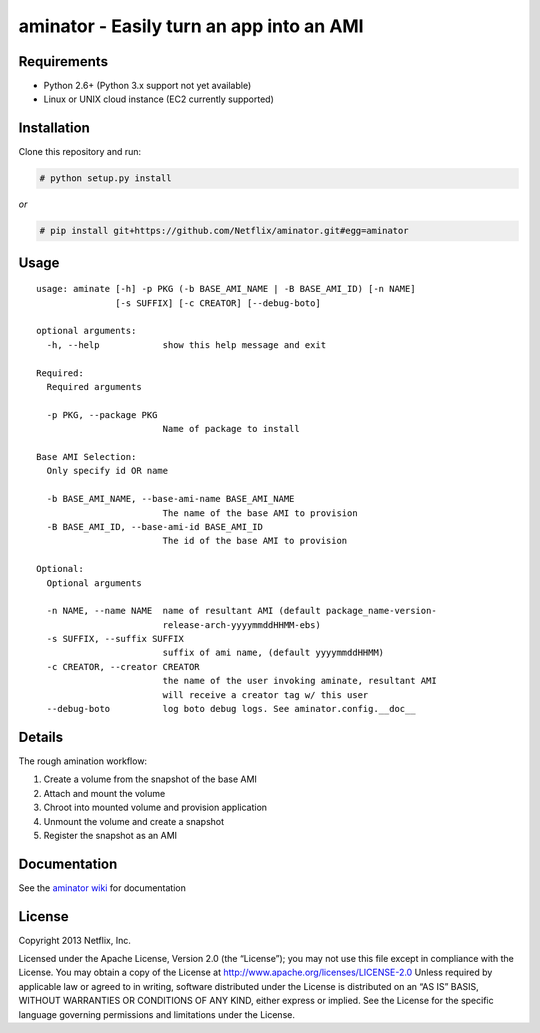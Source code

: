 aminator - Easily turn an app into an AMI
=========================================

Requirements
------------

* Python 2.6+ (Python 3.x support not yet available)
* Linux or UNIX cloud instance (EC2 currently supported)

Installation
------------
Clone this repository and run:

.. code-block:: bash

    # python setup.py install

*or*

.. code-block:: bash

    # pip install git+https://github.com/Netflix/aminator.git#egg=aminator

Usage
-----
::

  usage: aminate [-h] -p PKG (-b BASE_AMI_NAME | -B BASE_AMI_ID) [-n NAME]
                 [-s SUFFIX] [-c CREATOR] [--debug-boto]

  optional arguments:
    -h, --help            show this help message and exit

  Required:
    Required arguments

    -p PKG, --package PKG
                          Name of package to install

  Base AMI Selection:
    Only specify id OR name

    -b BASE_AMI_NAME, --base-ami-name BASE_AMI_NAME
                          The name of the base AMI to provision
    -B BASE_AMI_ID, --base-ami-id BASE_AMI_ID
                          The id of the base AMI to provision

  Optional:
    Optional arguments

    -n NAME, --name NAME  name of resultant AMI (default package_name-version-
                          release-arch-yyyymmddHHMM-ebs)
    -s SUFFIX, --suffix SUFFIX
                          suffix of ami name, (default yyyymmddHHMM)
    -c CREATOR, --creator CREATOR
                          the name of the user invoking aminate, resultant AMI
                          will receive a creator tag w/ this user
    --debug-boto          log boto debug logs. See aminator.config.__doc__

Details
-------
The rough amination workflow:

#. Create a volume from the snapshot of the base AMI
#. Attach and mount the volume
#. Chroot into mounted volume and provision application
#. Unmount the volume and create a snapshot
#. Register the snapshot as an AMI

Documentation
-------------
See the `aminator wiki <https://github.com/Netflix/aminator/wiki>`_ for documentation


License
-------
Copyright 2013 Netflix, Inc.

Licensed under the Apache License, Version 2.0 (the “License”); you may not use this file except in compliance with the License. You may obtain a copy of the License at
http://www.apache.org/licenses/LICENSE-2.0 Unless required by applicable law or agreed to in writing, software distributed under the License is distributed on an “AS IS” BASIS, WITHOUT WARRANTIES OR CONDITIONS OF ANY KIND, either express or implied. See the License for the specific language governing permissions and limitations under the License.
